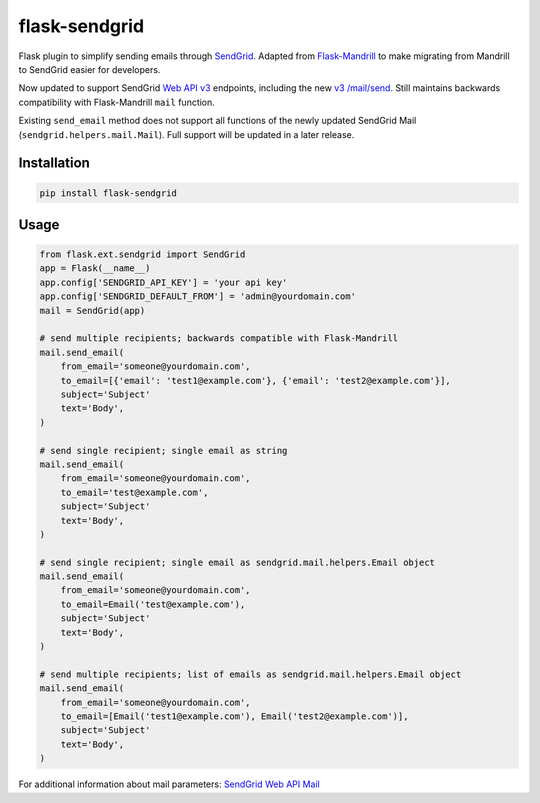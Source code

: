 flask-sendgrid
==============

|PyPI version| |Travis Build| |Coverage Status|

Flask plugin to simplify sending emails through `SendGrid`_. Adapted
from `Flask-Mandrill`_ to make migrating from Mandrill to SendGrid
easier for developers.

Now updated to support SendGrid `Web API v3`_ endpoints, including the
new `v3 /mail/send`_. Still maintains backwards compatibility with
Flask-Mandrill ``mail`` function.

Existing ``send_email`` method does not support all functions of the
newly updated SendGrid Mail (``sendgrid.helpers.mail.Mail``). Full
support will be updated in a later release.

Installation
------------

.. code-block:: bash

    pip install flask-sendgrid


Usage
-----

.. code-block:: python

    from flask.ext.sendgrid import SendGrid
    app = Flask(__name__)
    app.config['SENDGRID_API_KEY'] = 'your api key'
    app.config['SENDGRID_DEFAULT_FROM'] = 'admin@yourdomain.com'
    mail = SendGrid(app)

    # send multiple recipients; backwards compatible with Flask-Mandrill
    mail.send_email(
        from_email='someone@yourdomain.com',
        to_email=[{'email': 'test1@example.com'}, {'email': 'test2@example.com'}],
        subject='Subject'
        text='Body',
    )

    # send single recipient; single email as string
    mail.send_email(
        from_email='someone@yourdomain.com',
        to_email='test@example.com',
        subject='Subject'
        text='Body',
    )

    # send single recipient; single email as sendgrid.mail.helpers.Email object
    mail.send_email(
        from_email='someone@yourdomain.com',
        to_email=Email('test@example.com'),
        subject='Subject'
        text='Body',
    )

    # send multiple recipients; list of emails as sendgrid.mail.helpers.Email object
    mail.send_email(
        from_email='someone@yourdomain.com',
        to_email=[Email('test1@example.com'), Email('test2@example.com')],
        subject='Subject'
        text='Body',
    )


For additional information about mail parameters: `SendGrid Web API
Mail`_

.. _SendGrid: https://sendgrid.com/
.. _Flask-Mandrill: https://github.com/volker48/flask-mandrill
.. _Web API v3: https://sendgrid.com/docs/API_Reference/Web_API_v3/index.html
.. _v3 /mail/send: https://sendgrid.com/blog/introducing-v3mailsend-sendgrids-new-mail-endpoint
.. _SendGrid Web API Mail: https://sendgrid.com/docs/API_Reference/Web_API_v3/Mail/index.html#-Request-Body-Parameters

.. |PyPI version| image:: https://badge.fury.io/py/Flask-SendGrid.svg
   :target: https://pypi.python.org/pypi/Flask-SendGrid/
.. |Travis Build| image:: https://travis-ci.org/frankV/flask-sendgrid.svg?branch=master
   :target: https://travis-ci.org/frankV/flask-sendgrid
.. |Coverage Status| image:: https://coveralls.io/repos/github/frankV/flask-sendgrid/badge.svg?branch=master
   :target: https://coveralls.io/github/frankV/flask-sendgrid?branch=master